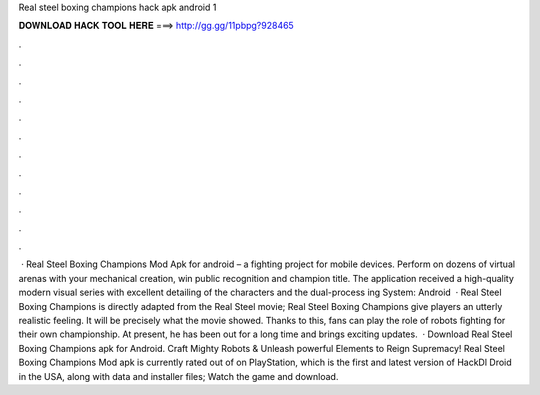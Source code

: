 Real steel boxing champions hack apk android 1

𝐃𝐎𝐖𝐍𝐋𝐎𝐀𝐃 𝐇𝐀𝐂𝐊 𝐓𝐎𝐎𝐋 𝐇𝐄𝐑𝐄 ===> http://gg.gg/11pbpg?928465

.

.

.

.

.

.

.

.

.

.

.

.

 · Real Steel Boxing Champions Mod Apk for android – a fighting project for mobile devices. Perform on dozens of virtual arenas with your mechanical creation, win public recognition and champion title. The application received a high-quality modern visual series with excellent detailing of the characters and the dual-process ing System: Android   · Real Steel Boxing Champions is directly adapted from the Real Steel movie; Real Steel Boxing Champions give players an utterly realistic feeling. It will be precisely what the movie showed. Thanks to this, fans can play the role of robots fighting for their own championship. At present, he has been out for a long time and brings exciting updates.  · Download Real Steel Boxing Champions apk for Android. Craft Mighty Robots & Unleash powerful Elements to Reign Supremacy! Real Steel Boxing Champions Mod apk is currently rated out of on PlayStation, which is the first and latest version of HackDl Droid in the USA, along with data and installer files; Watch the game and download.
